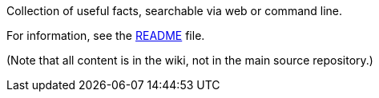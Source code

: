 Collection of useful facts, searchable via web or command line.

For information, see the link:README.md[README] file.

(Note that all content is in the wiki, not in the main source
repository.)
